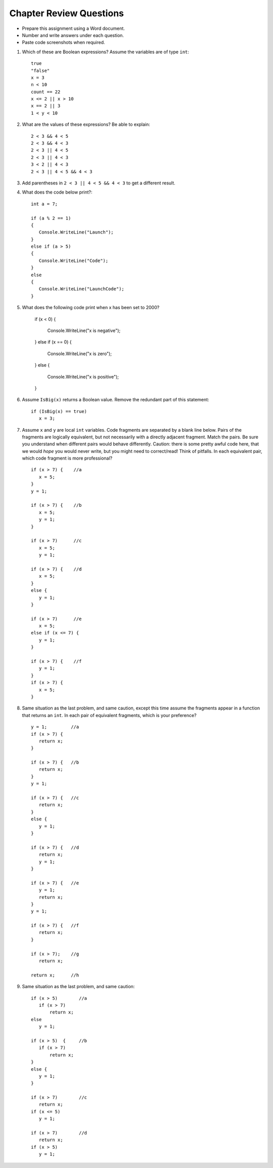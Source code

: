 Chapter Review Questions
=========================

- Prepare this assignment using a Word document.
- Number and write answers under each question.
- Paste code screenshots when required.

#.  Which of these are Boolean expressions?  Assume the variables are of 
    type ``int``::

        true
        "false"
        x = 3
        n < 10
        count == 22
        x <= 2 || x > 10
        x == 2 || 3
        1 < y < 10
        
#.  What are the values of these expressions?  Be able to explain::

        2 < 3 && 4 < 5
        2 < 3 && 4 < 3
        2 < 3 || 4 < 5
        2 < 3 || 4 < 3
        3 < 2 || 4 < 3
        2 < 3 || 4 < 5 && 4 < 3
        
    
#.  Add parentheses in ``2 < 3 || 4 < 5 && 4 < 3`` to get a different result. 
    
#.  What does the code below print?::
      
      int a = 7;

      if (a % 2 == 1)
      {
         Console.WriteLine("Launch");
      }
      else if (a > 5)
      {
         Console.WriteLine("Code");
      }
      else
      {
         Console.WriteLine("LaunchCode");
      }

#.  What does the following code print when x has been set to 2000?

      if (x < 0)
      {
         Console.WriteLine("x is negative");
      }
      else if (x == 0)
      {
         Console.WriteLine("x is zero");
      }
      else
      {
         Console.WriteLine("x is positive");
      }

#.  Assume  ``IsBig(x)`` returns a Boolean value.
    Remove the redundant part of this statement::
    
        if (IsBig(x) == true)
           x = 3;
                        
           
#.  Assume ``x`` and ``y`` are local ``int`` variables.  
    Code fragments are separated by a blank line below.  
    Pairs of the fragments are logically equivalent, but not necessarily with
    a directly adjacent fragment. Match the pairs. Be sure you understand
    when different pairs would behave differently.  Caution: 
    there is some pretty awful code here, that we would *hope* you would never
    write, but you might need to correct/read!  Think of pitfalls.
    In each equivalent pair, which code fragment is more professional?  ::
    
       if (x > 7) {    //a
          x = 5;
       }
       y = 1;

       if (x > 7) {    //b
          x = 5;
          y = 1;
       }
    
       if (x > 7)      //c
          x = 5;
          y = 1;       
    
       if (x > 7) {    //d
          x = 5;
       }
       else {
          y = 1;
       }
       
       if (x > 7)      //e
          x = 5;
       else if (x <= 7) {
          y = 1;
       }
 
       if (x > 7) {    //f
          y = 1;
       }
       if (x > 7) {
          x = 5;
       }
   
#.  Same situation as the last problem, and same caution,
    except this time assume the fragments 
    appear in a function that returns an ``int``. 
    In each pair of equivalent fragments, which is your preference?  ::
    
        y = 1;         //a
        if (x > 7) {
           return x;
        }
        
        if (x > 7) {   //b
           return x;
        }
        y = 1;
        
        if (x > 7) {   //c
           return x;
        }
        else {
           y = 1;
        }
        
        if (x > 7) {   //d
           return x;
           y = 1;
        }
        
        if (x > 7) {   //e
           y = 1;
           return x;
        }
        y = 1;
        
        if (x > 7) {   //f
           return x;
        }
        
        if (x > 7);    //g
           return x;
        
        return x;      //h

#.  Same situation as the last problem, and same caution::

        if (x > 5)        //a
           if (x > 7)
               return x;
        else
           y = 1;
           
        if (x > 5)  {     //b 
           if (x > 7)
               return x;
        }
        else {
           y = 1;
        }
           
        if (x > 7)        //c
           return x;
        if (x <= 5)
           y = 1;
           
        if (x > 7)        //d
           return x;
        if (x > 5)
           y = 1;


.. #.  When reading a verbal description of a problem to solve, 
..     what are some words or phrases that suggest that some version of 
..     an ``if`` statement will be useful?

        
.. #.  Correct the last two entries in the first problem, supposing the user
..     meant "x could be either 2 or 3" and then
..     "y is strictly between 1 and 10".
    
.. #.  Suppose you have four possible distinct situations in your algorithm, 
..     each requiring a totally
..     different response in your code, 
..     and at most one of the situations will occur, so 
..     possibly nothing will happen that needs a response at all.
..     Have many times must you have ``if`` followed by
..     a condition?        


.. Suppose you have four possible distinct situations in your algorithm, 
..     each requiring a totally
..     different response in your code, 
..     and exactly one of the situations is sure to occur.
..     Have many times must you have ``if`` followed by
..     a condition?

.. #.  Write an equivalent (and much shorter!) statement with no ``if``:: 

..         if (x > 7)  
..            return true;
..         else
..            return false; 
           
.. #.  Write an equivalent (and much shorter!) statement with no ``if``:: 

..         if (x > 7)  
..            isSmall = false;
..         else
..            isSmall = true; 
